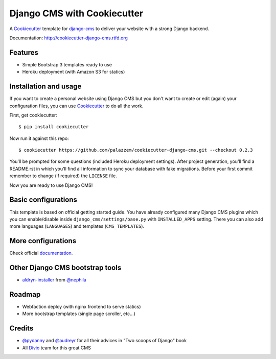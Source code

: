 ============================
Django CMS with Cookiecutter
============================

A `Cookiecutter`_ template for `django-cms`_ to deliver your website with a strong Django backend.

Documentation: http://cookiecutter-django-cms.rtfd.org

.. _Cookiecutter: https://github.com/audreyr/cookiecutter
.. _django-cms: https://www.django-cms.org/

Features
--------

* Simple Bootstrap 3 templates ready to use
* Heroku deployment (with Amazon S3 for statics)

Installation and usage
----------------------

If you want to create a personal website using Django CMS but you don't want to create or edit (again) your configuration
files, you can use `Cookiecutter`_ to do all the work.

First, get cookiecutter::

    $ pip install cookiecutter

Now run it against this repo::

    $ cookiecutter https://github.com/palazzem/cookiecutter-django-cms.git --checkout 0.2.3

You'll be prompted for some questions (included Heroku deployment settings).
After project generation, you'll find a README.rst in which you'll find all information to sync your database with fake migrations. Before your first commit remember to change (if required) the ``LICENSE`` file.

Now you are ready to use Django CMS!

Basic configurations
--------------------

This template is based on official getting started guide. You have already configured many Django CMS plugins which
you can enable/disable inside ``django_cms/settings/base.py`` with ``INSTALLED_APPS`` setting. There you can also add
more languages (``LANGUAGES``) and templates (``CMS_TEMPLATES``).

More configurations
-------------------

Check official `documentation`_.

.. _documentation: http://docs.django-cms.org/en/develop/getting_started/configuration.html

Other Django CMS bootstrap tools
--------------------------------

* `aldryn-installer`_ from `@nephila`_

.. _aldryn-installer: https://github.com/nephila/aldryn-installer
.. _@nephila: http://twitter.com/NephilaIt

Roadmap
-------

* Webfaction deploy (with nginx frontend to serve statics)
* More bootstrap templates (single page scroller, etc...)

Credits
-------

* `@pydanny`_ and `@audreyr`_ for all their advices in "Two scoops of Django" book
* All `Divio`_ team for this great CMS

.. _@pydanny: http://twitter.com/pydanny
.. _@audreyr: http://twitter.com/audreyr
.. _Divio: https://www.divio.ch/
